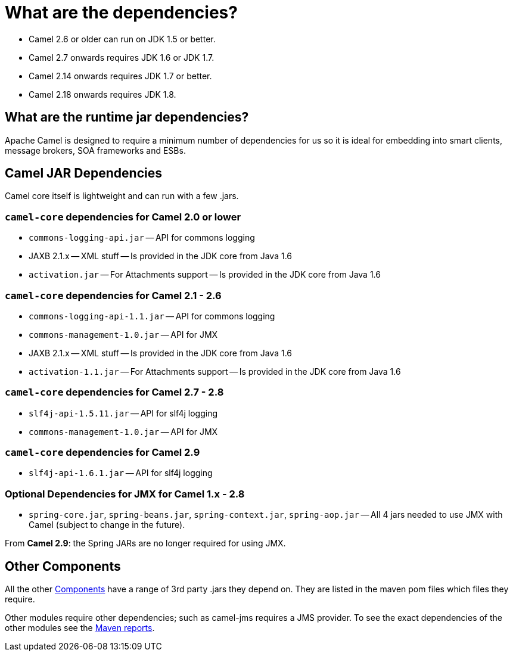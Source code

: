 [[Whatarethedependencies-Whatarethedependencies]]
= What are the dependencies?

* Camel 2.6 or older can run on JDK 1.5 or better.
* Camel 2.7 onwards requires JDK 1.6 or JDK 1.7.
* Camel 2.14 onwards requires JDK 1.7 or better.
* Camel 2.18 onwards requires JDK 1.8.

[[Whatarethedependencies-Whataretheruntimejardependencies]]
== What are the runtime jar dependencies?

Apache Camel is designed to require a minimum number of dependencies for
us so it is ideal for embedding into smart clients, message brokers, SOA
frameworks and ESBs.

[[Whatarethedependencies-CamelJARDependencies]]
== Camel JAR Dependencies

Camel core itself is lightweight and can run with a few .jars.

[[Whatarethedependencies-camel-coredependenciesforCamel2.0orlower]]
=== `camel-core` dependencies for Camel 2.0 or lower

* `commons-logging-api.jar` -- API for commons logging
* JAXB 2.1.x -- XML stuff -- Is provided in the JDK core from Java 1.6
* `activation.jar` -- For Attachments support -- Is provided in the JDK
core from Java 1.6

[[Whatarethedependencies-camel-coredependenciesforCamel2.1-2.6]]
=== `camel-core` dependencies for Camel 2.1 - 2.6

* `commons-logging-api-1.1.jar` -- API for commons logging
* `commons-management-1.0.jar` -- API for JMX
* JAXB 2.1.x -- XML stuff -- Is provided in the JDK core from Java 1.6
* `activation-1.1.jar` -- For Attachments support -- Is provided in the
JDK core from Java 1.6

[[Whatarethedependencies-camel-coredependenciesforCamel2.7-2.8]]
=== `camel-core` dependencies for Camel 2.7 - 2.8

* `slf4j-api-1.5.11.jar` -- API for slf4j logging
* `commons-management-1.0.jar` -- API for JMX

[[Whatarethedependencies-camel-coredependenciesforCamel2.9]]
=== `camel-core` dependencies for Camel 2.9

* `slf4j-api-1.6.1.jar` -- API for slf4j logging

[[Whatarethedependencies-OptionalDependenciesforJMXforCamel1.x-2.8]]
=== Optional Dependencies for JMX for Camel 1.x - 2.8

* `spring-core.jar`, `spring-beans.jar`,
`spring-context.jar`, `spring-aop.jar` -- All 4 jars needed to use JMX
with Camel (subject to change in the future).

From *Camel 2.9*: the Spring JARs are no longer required for using JMX.

[[Whatarethedependencies-OtherComponents]]
== Other Components

All the other xref:component.adoc[Components] have a range of 3rd party
.jars they depend on. They are listed in the maven pom files which files
they require.

Other modules require other dependencies; such as camel-jms requires a
JMS provider. To see the exact dependencies of the other modules see the
http://activemq.apache.org/camel/maven/[Maven reports].
